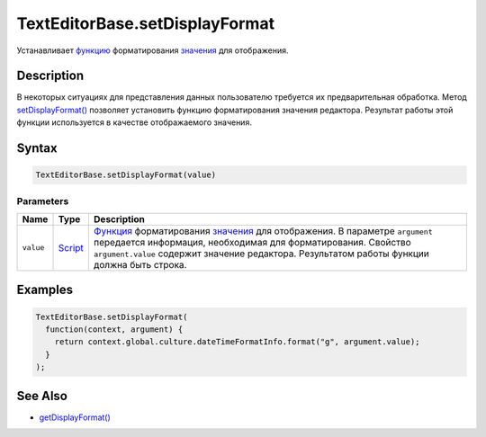TextEditorBase.setDisplayFormat
===============================

Устанавливает `функцию <../../../Core/Script/>`__ форматирования
`значения <../../EditorBase/EditorBase.getValue.html>`__ для отображения.

Description
-----------

В некоторых ситуациях для представления данных пользователю требуется их
предварительная обработка. Метод
`setDisplayFormat() <../TextEditorBase.setDisplayFormat.html>`__ позволяет
установить функцию форматирования значения редактора. Результат работы
этой функции используется в качестве отображаемого значения.

Syntax
------

.. code:: js

    TextEditorBase.setDisplayFormat(value)

Parameters
~~~~~~~~~~

.. list-table::
   :header-rows: 1

   * - Name
     - Type
     - Description
   * - ``value``
     - `Script <../../../Core/Script/>`__
     - `Функция <../../../Core/Script.html>`__ форматирования `значения <../../EditorBase/EditorBase.getValue.html>`__ для отображения. В параметре ``argument`` передается информация, необходимая для форматирования. Свойство ``argument.value`` содержит значение редактора. Результатом работы функции должна быть строка.


Examples
--------

.. code:: js

    TextEditorBase.setDisplayFormat(
      function(context, argument) {
        return context.global.culture.dateTimeFormatInfo.format("g", argument.value);
      }
    );

See Also
--------

-  `getDisplayFormat() <../TextEditorBase.getDisplayFormat.html>`__
